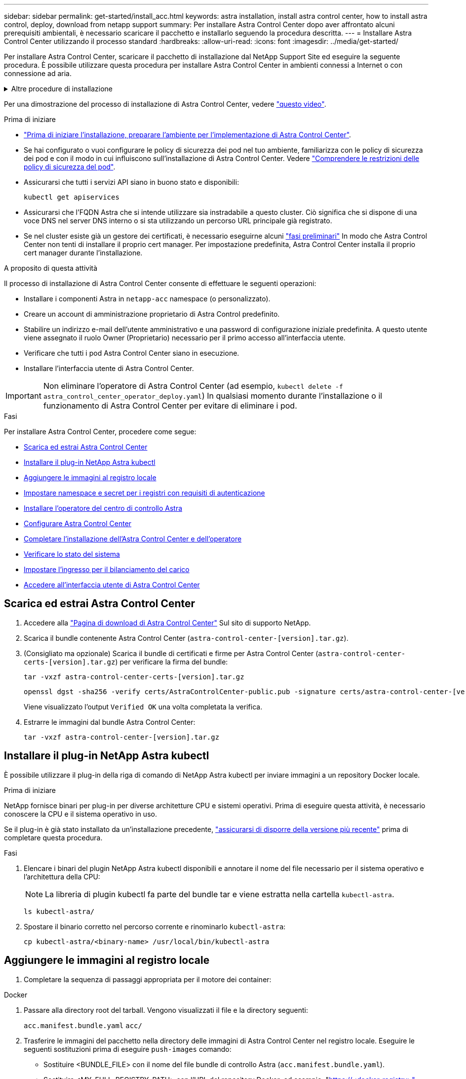 ---
sidebar: sidebar 
permalink: get-started/install_acc.html 
keywords: astra installation, install astra control center, how to install astra control, deploy, download from netapp support 
summary: Per installare Astra Control Center dopo aver affrontato alcuni prerequisiti ambientali, è necessario scaricare il pacchetto e installarlo seguendo la procedura descritta. 
---
= Installare Astra Control Center utilizzando il processo standard
:hardbreaks:
:allow-uri-read: 
:icons: font
:imagesdir: ../media/get-started/


[role="lead"]
Per installare Astra Control Center, scaricare il pacchetto di installazione dal NetApp Support Site ed eseguire la seguente procedura. È possibile utilizzare questa procedura per installare Astra Control Center in ambienti connessi a Internet o con connessione ad aria.

.Altre procedure di installazione
[%collapsible]
====
* *Installa con RedHat OpenShift OperatorHub*: Utilizza questo link:../get-started/acc_operatorhub_install.html["procedura alternativa"] Per installare Astra Control Center su OpenShift utilizzando OperatorHub.
* *Installare nel cloud pubblico con backend Cloud Volumes ONTAP*: Utilizzare link:../get-started/install_acc-cvo.html["queste procedure"] Per installare Astra Control Center in Amazon Web Services (AWS), Google Cloud Platform (GCP) o Microsoft Azure con un backend di storage Cloud Volumes ONTAP.


====
Per una dimostrazione del processo di installazione di Astra Control Center, vedere https://www.youtube.com/watch?v=eurMV80b0Ks&list=PLdXI3bZJEw7mJz13z7YdiGCS6gNQgV_aN&index=5["questo video"^].

.Prima di iniziare
* link:requirements.html["Prima di iniziare l'installazione, preparare l'ambiente per l'implementazione di Astra Control Center"].
* Se hai configurato o vuoi configurare le policy di sicurezza dei pod nel tuo ambiente, familiarizza con le policy di sicurezza dei pod e con il modo in cui influiscono sull'installazione di Astra Control Center. Vedere link:../concepts/understand-pod-security.html["Comprendere le restrizioni delle policy di sicurezza del pod"^].
* Assicurarsi che tutti i servizi API siano in buono stato e disponibili:
+
[source, console]
----
kubectl get apiservices
----
* Assicurarsi che l'FQDN Astra che si intende utilizzare sia instradabile a questo cluster. Ciò significa che si dispone di una voce DNS nel server DNS interno o si sta utilizzando un percorso URL principale già registrato.
* Se nel cluster esiste già un gestore dei certificati, è necessario eseguirne alcuni link:../get-started/cert-manager-prereqs.html["fasi preliminari"^] In modo che Astra Control Center non tenti di installare il proprio cert manager. Per impostazione predefinita, Astra Control Center installa il proprio cert manager durante l'installazione.


.A proposito di questa attività
Il processo di installazione di Astra Control Center consente di effettuare le seguenti operazioni:

* Installare i componenti Astra in `netapp-acc` namespace (o personalizzato).
* Creare un account di amministrazione proprietario di Astra Control predefinito.
* Stabilire un indirizzo e-mail dell'utente amministrativo e una password di configurazione iniziale predefinita. A questo utente viene assegnato il ruolo Owner (Proprietario) necessario per il primo accesso all'interfaccia utente.
* Verificare che tutti i pod Astra Control Center siano in esecuzione.
* Installare l'interfaccia utente di Astra Control Center.



IMPORTANT: Non eliminare l'operatore di Astra Control Center (ad esempio, `kubectl delete -f astra_control_center_operator_deploy.yaml`) In qualsiasi momento durante l'installazione o il funzionamento di Astra Control Center per evitare di eliminare i pod.

.Fasi
Per installare Astra Control Center, procedere come segue:

* <<Scarica ed estrai Astra Control Center>>
* <<Installare il plug-in NetApp Astra kubectl>>
* <<Aggiungere le immagini al registro locale>>
* <<Impostare namespace e secret per i registri con requisiti di autenticazione>>
* <<Installare l'operatore del centro di controllo Astra>>
* <<Configurare Astra Control Center>>
* <<Completare l'installazione dell'Astra Control Center e dell'operatore>>
* <<Verificare lo stato del sistema>>
* <<Impostare l'ingresso per il bilanciamento del carico>>
* <<Accedere all'interfaccia utente di Astra Control Center>>




== Scarica ed estrai Astra Control Center

. Accedere alla https://mysupport.netapp.com/site/products/all/details/astra-control-center/downloads-tab["Pagina di download di Astra Control Center"^] Sul sito di supporto NetApp.
. Scarica il bundle contenente Astra Control Center (`astra-control-center-[version].tar.gz`).
. (Consigliato ma opzionale) Scarica il bundle di certificati e firme per Astra Control Center (`astra-control-center-certs-[version].tar.gz`) per verificare la firma del bundle:
+
[source, console]
----
tar -vxzf astra-control-center-certs-[version].tar.gz
----
+
[source, console]
----
openssl dgst -sha256 -verify certs/AstraControlCenter-public.pub -signature certs/astra-control-center-[version].tar.gz.sig astra-control-center-[version].tar.gz
----
+
Viene visualizzato l'output `Verified OK` una volta completata la verifica.

. Estrarre le immagini dal bundle Astra Control Center:
+
[source, console]
----
tar -vxzf astra-control-center-[version].tar.gz
----




== Installare il plug-in NetApp Astra kubectl

È possibile utilizzare il plug-in della riga di comando di NetApp Astra kubectl per inviare immagini a un repository Docker locale.

.Prima di iniziare
NetApp fornisce binari per plug-in per diverse architetture CPU e sistemi operativi. Prima di eseguire questa attività, è necessario conoscere la CPU e il sistema operativo in uso.

Se il plug-in è già stato installato da un'installazione precedente, link:../use/upgrade-acc.html#remove-the-netapp-astra-kubectl-plugin-and-install-it-again["assicurarsi di disporre della versione più recente"^] prima di completare questa procedura.

.Fasi
. Elencare i binari del plugin NetApp Astra kubectl disponibili e annotare il nome del file necessario per il sistema operativo e l'architettura della CPU:
+

NOTE: La libreria di plugin kubectl fa parte del bundle tar e viene estratta nella cartella `kubectl-astra`.

+
[source, console]
----
ls kubectl-astra/
----
. Spostare il binario corretto nel percorso corrente e rinominarlo `kubectl-astra`:
+
[source, console]
----
cp kubectl-astra/<binary-name> /usr/local/bin/kubectl-astra
----




== Aggiungere le immagini al registro locale

. Completare la sequenza di passaggi appropriata per il motore dei container:


[role="tabbed-block"]
====
.Docker
--
. Passare alla directory root del tarball. Vengono visualizzati il file e la directory seguenti:
+
`acc.manifest.bundle.yaml`
`acc/`

. Trasferire le immagini del pacchetto nella directory delle immagini di Astra Control Center nel registro locale. Eseguire le seguenti sostituzioni prima di eseguire `push-images` comando:
+
** Sostituire <BUNDLE_FILE> con il nome del file bundle di controllo Astra (`acc.manifest.bundle.yaml`).
** Sostituire <MY_FULL_REGISTRY_PATH> con l'URL del repository Docker; ad esempio, "https://<docker-registry>"[].
** Sostituire <MY_REGISTRY_USER> con il nome utente.
** Sostituire <MY_REGISTRY_TOKEN> con un token autorizzato per il registro.
+
[source, console]
----
kubectl astra packages push-images -m <BUNDLE_FILE> -r <MY_FULL_REGISTRY_PATH> -u <MY_REGISTRY_USER> -p <MY_REGISTRY_TOKEN>
----




--
.Podman
--
. Passare alla directory root del tarball. Vengono visualizzati il file e la directory seguenti:
+
`acc.manifest.bundle.yaml`
`acc/`

. Accedere al Registro di sistema:
+
[source, console]
----
podman login <YOUR_REGISTRY>
----
. Preparare ed eseguire uno dei seguenti script personalizzato per la versione di Podman utilizzata. Sostituire <MY_FULL_REGISTRY_PATH> con l'URL del repository che include le sottodirectory.
+
[source, subs="specialcharacters,quotes"]
----
*Podman 4*
----
+
[source, console]
----
export REGISTRY=<MY_FULL_REGISTRY_PATH>
export PACKAGENAME=acc
export PACKAGEVERSION=23.04.0-22
export DIRECTORYNAME=acc
for astraImageFile in $(ls ${DIRECTORYNAME}/images/*.tar) ; do
astraImage=$(podman load --input ${astraImageFile} | sed 's/Loaded image: //')
astraImageNoPath=$(echo ${astraImage} | sed 's:.*/::')
podman tag ${astraImageNoPath} ${REGISTRY}/netapp/astra/${PACKAGENAME}/${PACKAGEVERSION}/${astraImageNoPath}
podman push ${REGISTRY}/netapp/astra/${PACKAGENAME}/${PACKAGEVERSION}/${astraImageNoPath}
done
----
+
[source, subs="specialcharacters,quotes"]
----
*Podman 3*
----
+
[source, console]
----
export REGISTRY=<MY_FULL_REGISTRY_PATH>
export PACKAGENAME=acc
export PACKAGEVERSION=23.04.0-22
export DIRECTORYNAME=acc
for astraImageFile in $(ls ${DIRECTORYNAME}/images/*.tar) ; do
astraImage=$(podman load --input ${astraImageFile} | sed 's/Loaded image: //')
astraImageNoPath=$(echo ${astraImage} | sed 's:.*/::')
podman tag ${astraImageNoPath} ${REGISTRY}/netapp/astra/${PACKAGENAME}/${PACKAGEVERSION}/${astraImageNoPath}
podman push ${REGISTRY}/netapp/astra/${PACKAGENAME}/${PACKAGEVERSION}/${astraImageNoPath}
done
----
+

NOTE: Il percorso dell'immagine creato dallo script deve essere simile al seguente, a seconda della configurazione del Registro di sistema:

+
[listing]
----
https://netappdownloads.jfrog.io/docker-astra-control-prod/netapp/astra/acc/23.04.0-22/image:version
----


--
====


== Impostare namespace e secret per i registri con requisiti di autenticazione

. Esportare il KUBECONFIG per il cluster host Astra Control Center:
+
[source, console]
----
export KUBECONFIG=[file path]
----
+

NOTE: Prima di completare l'installazione, assicurarsi che KUBECONFIG punti al cluster in cui si desidera installare Astra Control Center. KUBECONFIG può contenere un solo contesto.

. Se si utilizza un registro che richiede l'autenticazione, è necessario effettuare le seguenti operazioni:
+
.. Creare il `netapp-acc-operator` spazio dei nomi:
+
[source, console]
----
kubectl create ns netapp-acc-operator
----
+
Risposta:

+
[listing]
----
namespace/netapp-acc-operator created
----
.. Creare un segreto per `netapp-acc-operator` namespace. Aggiungere informazioni su Docker ed eseguire il seguente comando:
+

NOTE: Il segnaposto `your_registry_path` deve corrispondere alla posizione delle immagini caricate in precedenza (ad esempio, `[Registry_URL]/netapp/astra/astracc/23.04.0-22`).

+
[source, console]
----
kubectl create secret docker-registry astra-registry-cred -n netapp-acc-operator --docker-server=[your_registry_path] --docker-username=[username] --docker-password=[token]
----
+
Esempio di risposta:

+
[listing]
----
secret/astra-registry-cred created
----
+

NOTE: Se si elimina lo spazio dei nomi dopo la generazione del segreto, ricreare lo spazio dei nomi e rigenerare il segreto per lo spazio dei nomi.

.. Creare il `netapp-acc` namespace (o personalizzato).
+
[source, console]
----
kubectl create ns [netapp-acc or custom namespace]
----
+
Esempio di risposta:

+
[listing]
----
namespace/netapp-acc created
----
.. Creare un segreto per `netapp-acc` namespace (o personalizzato). Aggiungere informazioni su Docker ed eseguire il seguente comando:
+
[source, console]
----
kubectl create secret docker-registry astra-registry-cred -n [netapp-acc or custom namespace] --docker-server=[your_registry_path] --docker-username=[username] --docker-password=[token]
----
+
Risposta

+
[listing]
----
secret/astra-registry-cred created
----






== Installare l'operatore del centro di controllo Astra

. Modificare la directory:
+
[source, console]
----
cd manifests
----
. Modificare l'YAML di implementazione dell'operatore di Astra Control Center (`astra_control_center_operator_deploy.yaml`) per fare riferimento al registro locale e al segreto.
+
[source, console]
----
vim astra_control_center_operator_deploy.yaml
----
+

NOTE: Un YAML di esempio annotato segue questi passaggi.

+
.. Se si utilizza un registro che richiede l'autenticazione, sostituire la riga predefinita di `imagePullSecrets: []` con i seguenti elementi:
+
[source, console]
----
imagePullSecrets: [{name: astra-registry-cred}]
----
.. Cambiare `[your_registry_path]` per `kube-rbac-proxy` al percorso del registro in cui sono state inviate le immagini in a. <<Aggiungere le immagini al registro locale,passaggio precedente>>.
.. Cambiare `[your_registry_path]` per `acc-operator-controller-manager` al percorso del registro in cui sono state inviate le immagini in a. <<Aggiungere le immagini al registro locale,passaggio precedente>>.
+
[source, subs="specialcharacters,quotes"]
----
*astra_control_center_operator_deploy.yaml*
----
+
[listing, subs="+quotes"]
----
apiVersion: apps/v1
kind: Deployment
metadata:
  labels:
    control-plane: controller-manager
  name: acc-operator-controller-manager
  namespace: netapp-acc-operator
spec:
  replicas: 1
  selector:
    matchLabels:
      control-plane: controller-manager
  strategy:
    type: Recreate
  template:
    metadata:
      labels:
        control-plane: controller-manager
    spec:
      containers:
      - args:
        - --secure-listen-address=0.0.0.0:8443
        - --upstream=http://127.0.0.1:8080/
        - --logtostderr=true
        - --v=10
        *image: [your_registry_path]/kube-rbac-proxy:v4.8.0*
        name: kube-rbac-proxy
        ports:
        - containerPort: 8443
          name: https
      - args:
        - --health-probe-bind-address=:8081
        - --metrics-bind-address=127.0.0.1:8080
        - --leader-elect
        env:
        - name: ACCOP_LOG_LEVEL
          value: "2"
        - name: ACCOP_HELM_INSTALLTIMEOUT
          value: 5m
        *image: [your_registry_path]/acc-operator:23.04.21*
        imagePullPolicy: IfNotPresent
        livenessProbe:
          httpGet:
            path: /healthz
            port: 8081
          initialDelaySeconds: 15
          periodSeconds: 20
        name: manager
        readinessProbe:
          httpGet:
            path: /readyz
            port: 8081
          initialDelaySeconds: 5
          periodSeconds: 10
        resources:
          limits:
            cpu: 300m
            memory: 750Mi
          requests:
            cpu: 100m
            memory: 75Mi
        securityContext:
          allowPrivilegeEscalation: false
      *imagePullSecrets: []*
      securityContext:
        runAsUser: 65532
      terminationGracePeriodSeconds: 10
----


. Installare l'operatore del centro di controllo Astra:
+
[source, console]
----
kubectl apply -f astra_control_center_operator_deploy.yaml
----
+
Esempio di risposta:

+
[listing]
----
namespace/netapp-acc-operator created
customresourcedefinition.apiextensions.k8s.io/astracontrolcenters.astra.netapp.io created
role.rbac.authorization.k8s.io/acc-operator-leader-election-role created
clusterrole.rbac.authorization.k8s.io/acc-operator-manager-role created
clusterrole.rbac.authorization.k8s.io/acc-operator-metrics-reader created
clusterrole.rbac.authorization.k8s.io/acc-operator-proxy-role created
rolebinding.rbac.authorization.k8s.io/acc-operator-leader-election-rolebinding created
clusterrolebinding.rbac.authorization.k8s.io/acc-operator-manager-rolebinding created
clusterrolebinding.rbac.authorization.k8s.io/acc-operator-proxy-rolebinding created
configmap/acc-operator-manager-config created
service/acc-operator-controller-manager-metrics-service created
deployment.apps/acc-operator-controller-manager created
----
. Verificare che i pod siano in esecuzione:
+
[source, console]
----
kubectl get pods -n netapp-acc-operator
----




== Configurare Astra Control Center

. Modificare il file delle risorse personalizzate (CR) di Astra Control Center (`astra_control_center.yaml`) per creare account, supporto, registro e altre configurazioni necessarie:
+
[source, console]
----
vim astra_control_center.yaml
----
+

NOTE: Un YAML di esempio annotato segue questi passaggi.

. Modificare o confermare le seguenti impostazioni:
+
.<code>accountName</code>
[%collapsible]
====
|===
| Impostazione | Guida | Tipo | Esempio 


| `accountName` | Modificare il `accountName` Stringa al nome che si desidera associare all'account Astra Control Center. Può essere presente un solo nome account. | stringa | `Example` 
|===
====
+
.<code>astraVersion</code>
[%collapsible]
====
|===
| Impostazione | Guida | Tipo | Esempio 


| `astraVersion` | La versione di Astra Control Center da implementare. Non è necessaria alcuna azione per questa impostazione, in quanto il valore verrà pre-compilato. | stringa | `23.04.0-22` 
|===
====
+
.<code>astraAddress</code>
[%collapsible]
====
|===
| Impostazione | Guida | Tipo | Esempio 


| `astraAddress` | Modificare il `astraAddress` Inserire l'FQDN (consigliato) o l'indirizzo IP che si desidera utilizzare nel browser per accedere ad Astra Control Center. Questo indirizzo definisce il modo in cui Astra Control Center verrà trovato nel data center e corrisponde allo stesso FQDN o indirizzo IP fornito dal bilanciamento del carico al termine dell'operazione link:requirements.html["Requisiti di Astra Control Center"^]. NOTA: Non utilizzare `http://` oppure `https://` nell'indirizzo. Copiare questo FQDN per utilizzarlo in un <<Accedere all'interfaccia utente di Astra Control Center,passo successivo>>. | stringa | `astra.example.com` 
|===
====
+
.<code>autoSupport</code>
[%collapsible]
====
Le selezioni effettuate in questa sezione determinano se parteciperai all'applicazione di supporto proattivo di NetApp, NetApp Active IQ, e dove verranno inviati i dati. È necessaria una connessione a Internet (porta 442) e tutti i dati di supporto sono resi anonimi.

|===
| Impostazione | Utilizzare | Guida | Tipo | Esempio 


| `autoSupport.enrolled` | Entrambi `enrolled` oppure `url` i campi devono essere selezionati | Cambiare `enrolled` Per AutoSupport a. `false` per i siti senza connettività internet o senza retain `true` per i siti connessi. Un'impostazione di `true` Consente l'invio di dati anonimi a NetApp a scopo di supporto. L'elezione predefinita è `false` E indica che non verranno inviati dati di supporto a NetApp. | Booleano | `false` (valore predefinito) 


| `autoSupport.url` | Entrambi `enrolled` oppure `url` i campi devono essere selezionati | Questo URL determina dove verranno inviati i dati anonimi. | stringa | `https://support.netapp.com/asupprod/post/1.0/postAsup` 
|===
====
+
.<code>email</code>
[%collapsible]
====
|===
| Impostazione | Guida | Tipo | Esempio 


| `email` | Modificare il `email` stringa all'indirizzo iniziale predefinito dell'amministratore. Copiare questo indirizzo e-mail per utilizzarlo in <<Accedere all'interfaccia utente di Astra Control Center,passo successivo>>. Questo indirizzo e-mail verrà utilizzato come nome utente per l'account iniziale per accedere all'interfaccia utente e verrà notificato degli eventi in Astra Control. | stringa | `admin@example.com` 
|===
====
+
.<code>firstName</code>
[%collapsible]
====
|===
| Impostazione | Guida | Tipo | Esempio 


| `firstName` | Il nome dell'amministratore iniziale predefinito associato all'account Astra. Il nome utilizzato qui sarà visibile in un'intestazione dell'interfaccia utente dopo il primo accesso. | stringa | `SRE` 
|===
====
+
.<code>LastName</code>
[%collapsible]
====
|===
| Impostazione | Guida | Tipo | Esempio 


| `lastName` | Il cognome dell'amministratore iniziale predefinito associato all'account Astra. Il nome utilizzato qui sarà visibile in un'intestazione dell'interfaccia utente dopo il primo accesso. | stringa | `Admin` 
|===
====
+
.<code>imageRegistry</code>
[%collapsible]
====
Le selezioni effettuate in questa sezione definiscono il registro delle immagini container che ospita le immagini dell'applicazione Astra, Astra Control Center Operator e il repository Astra Control Center Helm.

|===
| Impostazione | Utilizzare | Guida | Tipo | Esempio 


| `imageRegistry.name` | Obbligatorio | Il nome del registro delle immagini in cui sono state inviate le immagini in <<Installare l'operatore del centro di controllo Astra,passaggio precedente>>. Non utilizzare `http://` oppure `https://` nel nome del registro di sistema. | stringa | `example.registry.com/astra` 


| `imageRegistry.secret` | Obbligatorio se la stringa immessa per `imageRegistry.name' requires a secret.

IMPORTANT: If you are using a registry that does not require authorization, you must delete this `secret` linea entro `imageRegistry` in caso negativo, l'installazione non riesce. | Il nome del segreto Kubernetes utilizzato per l'autenticazione con il registro delle immagini. | stringa | `astra-registry-cred` 
|===
====
+
.<code>storageClass</code>
[%collapsible]
====
|===
| Impostazione | Guida | Tipo | Esempio 


| `storageClass` | Modificare il `storageClass` valore da `ontap-gold` A un'altra risorsa Astra Trident storageClass come richiesto dall'installazione. Eseguire il comando `kubectl get sc` per determinare le classi di storage configurate esistenti. Una delle classi di storage basate su Astra Trident deve essere inserita nel file manifest (`astra-control-center-<version>.manifest`) E verranno utilizzati per Astra PVS. Se non è impostata, viene utilizzata la classe di storage predefinita. NOTA: Se è configurata una classe di storage predefinita, assicurarsi che sia l'unica classe di storage con l'annotazione predefinita. | stringa | `ontap-gold` 
|===
====
+
.<code>volumeReclaimPolicy</code>
[%collapsible]
====
|===
| Impostazione | Guida | Tipo | Opzioni 


| `volumeReclaimPolicy` | In questo modo viene impostata la policy di recupero per il PVS di Astra. Impostare questo criterio su `Retain` Conserva i volumi persistenti dopo l'eliminazione di Astra. Impostare questo criterio su `Delete` elimina i volumi persistenti dopo l'eliminazione di astra. Se questo valore non viene impostato, il PVS viene mantenuto. | stringa  a| 
** `Retain` (Valore predefinito)
** `Delete`


|===
====
+
.<code>ingressType</code>
[%collapsible]
====
|===
| Impostazione | Guida | Tipo | Opzioni 


| `ingressType` | Utilizzare uno dei seguenti tipi di ingresso:*`Generic`* (`ingressType: "Generic"`) (Impostazione predefinita) utilizzare questa opzione quando si utilizza un altro controller di ingresso o si preferisce utilizzare un controller di ingresso personalizzato. Una volta implementato Astra Control Center, è necessario configurare link:../get-started/install_acc.html#set-up-ingress-for-load-balancing["controller di ingresso"^] Per esporre Astra Control Center con un URL.*`AccTraefik`* (`ingressType: "AccTraefik"`) Utilizzare questa opzione quando si preferisce non configurare un controller di ingresso. In questo modo viene implementato l'Astra Control Center `traefik` Gateway come servizio di tipo Kubernetes LoadBalancer. Astra Control Center utilizza un servizio del tipo "LoadBalancer" (`svc/traefik` Nello spazio dei nomi di Astra Control Center) e richiede l'assegnazione di un indirizzo IP esterno accessibile. Se nel proprio ambiente sono consentiti i bilanciatori di carico e non ne è già configurato uno, è possibile utilizzare MetalLB o un altro servizio di bilanciamento del carico esterno per assegnare un indirizzo IP esterno al servizio. Nella configurazione del server DNS interno, puntare il nome DNS scelto per Astra Control Center sull'indirizzo IP con bilanciamento del carico. NOTA: Per ulteriori informazioni sul tipo di servizio "LoadBalancer" e sull'ingresso, vedere link:../get-started/requirements.html["Requisiti"^]. | stringa  a| 
** `Generic` (valore predefinito)
** `AccTraefik`


|===
====
+
.<code>scaleSize</code>
[%collapsible]
====
|===
| Impostazione | Guida | Tipo | Opzioni 


| `scaleSize` | Per impostazione predefinita, Astra utilizza High Availability (ha) `scaleSize` di `Medium`, Che implementa la maggior parte dei servizi in ha e implementa più repliche per la ridondanza. Con `scaleSize` come `Small`, Astra ridurrà il numero di repliche per tutti i servizi ad eccezione dei servizi essenziali per ridurre il consumo. SUGGERIMENTO: `Medium` le implementazioni sono costituite da circa 100 pod (non inclusi i carichi di lavoro transitori. 100 pod si basa su una configurazione a tre nodi master e tre nodi worker). Tenere a conoscenza dei limiti di rete per pod che potrebbero rappresentare un problema nell'ambiente, in particolare quando si prendono in considerazione scenari di disaster recovery. | stringa  a| 
** `Small`
** `Medium` (Valore predefinito)


|===
====
+
.<code>astraResourcesScaler</code>
[%collapsible]
====
|===
| Impostazione | Guida | Tipo | Opzioni 


| `astraResourcesScaler` | Opzioni di scalabilità per i limiti delle risorse di AstraControlCenter. Per impostazione predefinita, Astra Control Center implementa le richieste di risorse impostate per la maggior parte dei componenti all'interno di Astra. Questa configurazione consente allo stack software Astra Control Center di migliorare le prestazioni in ambienti con maggiore carico e scalabilità delle applicazioni. Tuttavia, negli scenari che utilizzano cluster di sviluppo o test più piccoli, il campo CR `astraResourcesScalar` può essere impostato su `Off`. In questo modo vengono disattivate le richieste di risorse e viene eseguita l'implementazione su cluster più piccoli. | stringa  a| 
** `Default` (Valore predefinito)
** `Off`


|===
====
+
.<code>additionalValues</code>
[%collapsible]
====
** Per le comunicazioni Cloud Insights e Centro di controllo Astral, la verifica del certificato TLS è disattivata per impostazione predefinita. È possibile attivare la verifica della certificazione TLS per la comunicazione tra Cloud Insights e il cluster host e il cluster gestito di Astra Control Center aggiungendo la seguente sezione in `additionalValues`.


[listing]
----
  additionalValues:
    netapp-monitoring-operator:
      config:
        ciSkipTlsVerify: false
    cloud-insights-service:
      config:
        ciSkipTlsVerify: false
    telemetry-service:
      config:
        ciSkipTlsVerify: false
----
====
+
.<code>crds</code>
[%collapsible]
====
Le selezioni effettuate in questa sezione determinano il modo in cui Astra Control Center deve gestire i CRD.

|===
| Impostazione | Guida | Tipo | Esempio 


| `crds.externalCertManager` | Se si utilizza un gestore esterno dei certificati, cambiare `externalCertManager` a. `true`. L'impostazione predefinita `false` Fa in modo che Astra Control Center installi i propri CRD di gestione dei certificati durante l'installazione. I CRDS sono oggetti a livello di cluster e l'installazione potrebbe avere un impatto su altre parti del cluster. È possibile utilizzare questo indicatore per segnalare ad Astra Control Center che questi CRD verranno installati e gestiti dall'amministratore del cluster al di fuori di Astra Control Center. | Booleano | `False` (valore predefinito) 


| `crds.externalTraefik` | Per impostazione predefinita, Astra Control Center installerà i CRD Traefik richiesti. I CRDS sono oggetti a livello di cluster e l'installazione potrebbe avere un impatto su altre parti del cluster. È possibile utilizzare questo indicatore per segnalare ad Astra Control Center che questi CRD verranno installati e gestiti dall'amministratore del cluster al di fuori di Astra Control Center. | Booleano | `False` (valore predefinito) 
|===
====



IMPORTANT: Assicurarsi di aver selezionato la classe di storage e il tipo di ingresso corretti per la configurazione prima di completare l'installazione.

[source, subs="specialcharacters,quotes"]
----
*astra_control_center.yaml*
----
[listing, subs="+quotes"]
----
apiVersion: astra.netapp.io/v1
kind: AstraControlCenter
metadata:
  name: astra
spec:
  accountName: "Example"
  astraVersion: "ASTRA_VERSION"
  astraAddress: "astra.example.com"
  autoSupport:
    enrolled: true
  email: "[admin@example.com]"
  firstName: "SRE"
  lastName: "Admin"
  imageRegistry:
    name: "[your_registry_path]"
    secret: "astra-registry-cred"
  storageClass: "ontap-gold"
  volumeReclaimPolicy: "Retain"
  ingressType: "Generic"
  scaleSize: "Medium"
  astraResourcesScaler: "Default"
  additionalValues: {}
  crds:
    externalTraefik: false
    externalCertManager: false
----


== Completare l'installazione dell'Astra Control Center e dell'operatore

. Se non lo si è già fatto in un passaggio precedente, creare il `netapp-acc` namespace (o personalizzato):
+
[source, console]
----
kubectl create ns [netapp-acc or custom namespace]
----
+
Esempio di risposta:

+
[listing]
----
namespace/netapp-acc created
----
. Installare Astra Control Center in `netapp-acc` spazio dei nomi (o personalizzato):
+
[source, console]
----
kubectl apply -f astra_control_center.yaml -n [netapp-acc or custom namespace]
----
+
Esempio di risposta:

+
[listing]
----
astracontrolcenter.astra.netapp.io/astra created
----



IMPORTANT: L'operatore di Astra Control Center esegue un controllo automatico dei requisiti ambientali. Mancante link:../get-started/requirements.html["requisiti"^] Può causare problemi di installazione o il funzionamento non corretto di Astra Control Center. Vedere <<Verificare lo stato del sistema,sezione successiva>> per verificare la presenza di messaggi di avvertenza relativi al controllo automatico del sistema.



== Verificare lo stato del sistema

È possibile verificare lo stato del sistema utilizzando i comandi kubectl. Se preferisci utilizzare OpenShift, puoi utilizzare comandi oc paragonabili per le fasi di verifica.

.Fasi
. Verificare che il processo di installazione non abbia prodotto messaggi di avviso relativi ai controlli di convalida:
+
[source, console]
----
kubectl get acc [astra or custom Astra Control Center CR name] -n [netapp-acc or custom namespace] -o yaml
----
+

NOTE: Ulteriori messaggi di avviso sono riportati anche nei registri dell'operatore di Astra Control Center.

. Correggere eventuali problemi dell'ambiente segnalati dai controlli automatici dei requisiti.
+

NOTE: È possibile correggere i problemi assicurandosi che l'ambiente soddisfi i requisiti link:../get-started/requirements.html["requisiti"^] Per Astra Control Center.

. Verificare che tutti i componenti del sistema siano installati correttamente.
+
[source, console]
----
kubectl get pods -n [netapp-acc or custom namespace]
----
+
Ogni pod deve avere uno stato di `Running`. L'implementazione dei pod di sistema potrebbe richiedere alcuni minuti.

+
.Esempio di risposta
[%collapsible]
====
[listing, subs="+quotes"]
----
NAME                                          READY   STATUS      RESTARTS     AGE
acc-helm-repo-6cc7696d8f-pmhm8                1/1     Running     0            9h
activity-597fb656dc-5rd4l                     1/1     Running     0            9h
activity-597fb656dc-mqmcw                     1/1     Running     0            9h
api-token-authentication-62f84                1/1     Running     0            9h
api-token-authentication-68nlf                1/1     Running     0            9h
api-token-authentication-ztgrm                1/1     Running     0            9h
asup-669d4ddbc4-fnmwp                         1/1     Running     1 (9h ago)   9h
authentication-78789d7549-lk686               1/1     Running     0            9h
bucketservice-65c7d95496-24x7l                1/1     Running     3 (9h ago)   9h
cert-manager-c9f9fbf9f-k8zq2                  1/1     Running     0            9h
cert-manager-c9f9fbf9f-qjlzm                  1/1     Running     0            9h
cert-manager-cainjector-dbbbd8447-b5qll       1/1     Running     0            9h
cert-manager-cainjector-dbbbd8447-p5whs       1/1     Running     0            9h
cert-manager-webhook-6f97bb7d84-4722b         1/1     Running     0            9h
cert-manager-webhook-6f97bb7d84-86kv5         1/1     Running     0            9h
certificates-59d9f6f4bd-2j899                 1/1     Running     0            9h
certificates-59d9f6f4bd-9d9k6                 1/1     Running     0            9h
certificates-expiry-check-28011180--1-8lkxz   0/1     Completed   0            9h
cloud-extension-5c9c9958f8-jdhrp              1/1     Running     0            9h
cloud-insights-service-5cdd5f7f-pp8r5         1/1     Running     0            9h
composite-compute-66585789f4-hxn5w            1/1     Running     0            9h
composite-volume-68649f68fd-tb7p4             1/1     Running     0            9h
credentials-dfc844c57-jsx92                   1/1     Running     0            9h
credentials-dfc844c57-xw26s                   1/1     Running     0            9h
entitlement-7b47769b87-4jb6c                  1/1     Running     0            9h
features-854d8444cc-c24b7                     1/1     Running     0            9h
features-854d8444cc-dv6sm                     1/1     Running     0            9h
fluent-bit-ds-9tlv4                           1/1     Running     0            9h
fluent-bit-ds-bpkcb                           1/1     Running     0            9h
fluent-bit-ds-cxmwx                           1/1     Running     0            9h
fluent-bit-ds-jgnhc                           1/1     Running     0            9h
fluent-bit-ds-vtr6k                           1/1     Running     0            9h
fluent-bit-ds-vxqd5                           1/1     Running     0            9h
graphql-server-7d4b9d44d5-zdbf5               1/1     Running     0            9h
identity-6655c48769-4pwk8                     1/1     Running     0            9h
influxdb2-0                                   1/1     Running     0            9h
keycloak-operator-55479d6fc6-slvmt            1/1     Running     0            9h
krakend-f487cb465-78679                       1/1     Running     0            9h
krakend-f487cb465-rjsxx                       1/1     Running     0            9h
license-64cbc7cd9c-qxsr8                      1/1     Running     0            9h
login-ui-5db89b5589-ndb96                     1/1     Running     0            9h
loki-0                                        1/1     Running     0            9h
metrics-facade-8446f64c94-x8h7b               1/1     Running     0            9h
monitoring-operator-6b44586965-pvcl4          2/2     Running     0            9h
nats-0                                        1/1     Running     0            9h
nats-1                                        1/1     Running     0            9h
nats-2                                        1/1     Running     0            9h
nautilus-85754d87d7-756qb                     1/1     Running     0            9h
nautilus-85754d87d7-q8j7d                     1/1     Running     0            9h
openapi-5f9cc76544-7fnjm                      1/1     Running     0            9h
openapi-5f9cc76544-vzr7b                      1/1     Running     0            9h
packages-5db49f8b5-lrzhd                      1/1     Running     0            9h
polaris-consul-consul-server-0                1/1     Running     0            9h
polaris-consul-consul-server-1                1/1     Running     0            9h
polaris-consul-consul-server-2                1/1     Running     0            9h
polaris-keycloak-0                            1/1     Running     2 (9h ago)   9h
polaris-keycloak-1                            1/1     Running     0            9h
polaris-keycloak-2                            1/1     Running     0            9h
polaris-keycloak-db-0                         1/1     Running     0            9h
polaris-keycloak-db-1                         1/1     Running     0            9h
polaris-keycloak-db-2                         1/1     Running     0            9h
polaris-mongodb-0                             1/1     Running     0            9h
polaris-mongodb-1                             1/1     Running     0            9h
polaris-mongodb-2                             1/1     Running     0            9h
polaris-ui-66fb99479-qp9gq                    1/1     Running     0            9h
polaris-vault-0                               1/1     Running     0            9h
polaris-vault-1                               1/1     Running     0            9h
polaris-vault-2                               1/1     Running     0            9h
public-metrics-76fbf9594d-zmxzw               1/1     Running     0            9h
storage-backend-metrics-7d7fbc9cb9-lmd25      1/1     Running     0            9h
storage-provider-5bdd456c4b-2fftc             1/1     Running     0            9h
task-service-87575df85-dnn2q                  1/1     Running     3 (9h ago)   9h
task-service-task-purge-28011720--1-q6w4r     0/1     Completed   0            28m
task-service-task-purge-28011735--1-vk6pd     1/1     Running     0            13m
telegraf-ds-2r2kw                             1/1     Running     0            9h
telegraf-ds-6s9d5                             1/1     Running     0            9h
telegraf-ds-96jl7                             1/1     Running     0            9h
telegraf-ds-hbp84                             1/1     Running     0            9h
telegraf-ds-plwzv                             1/1     Running     0            9h
telegraf-ds-sr22c                             1/1     Running     0            9h
telegraf-rs-4sbg8                             1/1     Running     0            9h
telemetry-service-fb9559f7b-mk9l7             1/1     Running     3 (9h ago)   9h
tenancy-559bbc6b48-5msgg                      1/1     Running     0            9h
traefik-d997b8877-7xpf4                       1/1     Running     0            9h
traefik-d997b8877-9xv96                       1/1     Running     0            9h
trident-svc-585c97548c-d25z5                  1/1     Running     0            9h
vault-controller-88484b454-2d6sr              1/1     Running     0            9h
vault-controller-88484b454-fc5cz              1/1     Running     0            9h
vault-controller-88484b454-jktld              1/1     Running     0            9h
----
====
. (Facoltativo) per assicurarsi che l'installazione sia completata, è possibile guardare `acc-operator` registra usando il seguente comando.
+
[source, console]
----
kubectl logs deploy/acc-operator-controller-manager -n netapp-acc-operator -c manager -f
----
+

NOTE: `accHost` la registrazione del cluster è una delle ultime operazioni e, in caso di errore, la distribuzione non avrà esito negativo. In caso di errore di registrazione del cluster indicato nei registri, è possibile tentare di nuovo la registrazione tramite link:../get-started/setup_overview.html#add-cluster["Aggiungere il flusso di lavoro del cluster nell'interfaccia utente"^] O API.

. Una volta eseguiti tutti i pod, verificare che l'installazione sia stata eseguita correttamente (`READY` è `True`) E ottenere la password di configurazione iniziale da utilizzare quando si accede ad Astra Control Center:
+
[source, console]
----
kubectl get AstraControlCenter -n [netapp-acc or custom namespace]
----
+
Risposta:

+
[listing]
----
NAME    UUID                                  VERSION     ADDRESS         READY
astra   9aa5fdae-4214-4cb7-9976-5d8b4c0ce27f  23.04.0-22  10.111.111.111  True
----
+

IMPORTANT: Copiare il valore UUID. La password è `ACC-` Seguito dal valore UUID (`ACC-[UUID]` oppure, in questo esempio, `ACC-9aa5fdae-4214-4cb7-9976-5d8b4c0ce27f`).





== Impostare l'ingresso per il bilanciamento del carico

È possibile configurare un controller di ingresso Kubernetes che gestisce l'accesso esterno ai servizi. Queste procedure forniscono esempi di configurazione per un controller di ingresso se si utilizza il valore predefinito di `ingressType: "Generic"` Nella risorsa personalizzata di Astra Control Center (`astra_control_center.yaml`). Non è necessario utilizzare questa procedura, se specificato `ingressType: "AccTraefik"` Nella risorsa personalizzata di Astra Control Center (`astra_control_center.yaml`).

Dopo l'implementazione di Astra Control Center, è necessario configurare il controller di ingresso per esporre Astra Control Center con un URL.

Le fasi di installazione variano a seconda del tipo di controller di ingresso utilizzato. Astra Control Center supporta molti tipi di controller di ingresso. Queste procedure di configurazione forniscono alcuni esempi di passaggi per i seguenti tipi di controller di ingresso:

* Ingresso Istio
* Controller di ingresso nginx
* Controller di ingresso OpenShift


.Prima di iniziare
* Il necessario https://kubernetes.io/docs/concepts/services-networking/ingress-controllers/["controller di ingresso"] dovrebbe essere già implementato.
* Il https://kubernetes.io/docs/concepts/services-networking/ingress/#ingress-class["classe di ingresso"] corrispondente al controller di ingresso dovrebbe già essere creato.


.Passaggi per l'ingresso di Istio
. Configurare l'ingresso Istio.
+

NOTE: Questa procedura presuppone che Istio venga distribuito utilizzando il profilo di configurazione "predefinito".

. Raccogliere o creare il certificato e il file della chiave privata desiderati per Ingress Gateway.
+
È possibile utilizzare un certificato CA o autofirmato. Il nome comune deve essere l'indirizzo Astra (FQDN).

+
Esempio di comando:

+
[source, console]
----
openssl req -x509 -nodes -days 365 -newkey rsa:2048 -keyout tls.key -out tls.crt
----
. Crea un segreto `tls secret name` di tipo `kubernetes.io/tls` Per una chiave privata TLS e un certificato in `istio-system namespace` Come descritto in TLS secrets (segreti TLS).
+
Esempio di comando:

+
[source, console]
----
kubectl create secret tls [tls secret name] --key="tls.key" --cert="tls.crt" -n istio-system
----
+

TIP: Il nome del segreto deve corrispondere a. `spec.tls.secretName` fornito in `istio-ingress.yaml` file.

. Implementare una risorsa di ingresso in `netapp-acc` namespace (o personalizzato) che utilizza il tipo di risorsa v1 per uno schema (`istio-Ingress.yaml` in questo esempio):
+
[listing]
----
apiVersion: networking.k8s.io/v1
kind: IngressClass
metadata:
  name: istio
spec:
  controller: istio.io/ingress-controller
---
apiVersion: networking.k8s.io/v1
kind: Ingress
metadata:
  name: ingress
  namespace: [netapp-acc or custom namespace]
spec:
  ingressClassName: istio
  tls:
  - hosts:
    - <ACC address>
    secretName: [tls secret name]
  rules:
  - host: [ACC address]
    http:
      paths:
      - path: /
        pathType: Prefix
        backend:
          service:
            name: traefik
            port:
              number: 80
----
. Applicare le modifiche:
+
[source, console]
----
kubectl apply -f istio-Ingress.yaml
----
. Controllare lo stato dell'ingresso:
+
[source, console]
----
kubectl get ingress -n [netapp-acc or custom namespace]
----
+
Risposta:

+
[listing]
----
NAME    CLASS HOSTS             ADDRESS         PORTS   AGE
ingress istio astra.example.com 172.16.103.248  80, 443 1h
----
. <<Configurare Astra Control Center,Completare l'installazione di Astra Control Center>>.


.Procedura per il controller di ingresso Nginx
. Creare un segreto di tipo `kubernetes.io/tls` Per una chiave privata TLS e un certificato in `netapp-acc` (o con nome personalizzato) come descritto in https://kubernetes.io/docs/concepts/configuration/secret/#tls-secrets["Segreti TLS"].
. Implementare una risorsa income in `netapp-acc` namespace (o personalizzato) che utilizza il tipo di risorsa v1 per uno schema (`nginx-Ingress.yaml` in questo esempio):
+
[source, yaml]
----
apiVersion: networking.k8s.io/v1
kind: Ingress
metadata:
  name: netapp-acc-ingress
  namespace: [netapp-acc or custom namespace]
spec:
  ingressClassName: [class name for nginx controller]
  tls:
  - hosts:
    - <ACC address>
    secretName: [tls secret name]
  rules:
  - host: <ACC address>
    http:
      paths:
        - path:
          backend:
            service:
              name: traefik
              port:
                number: 80
          pathType: ImplementationSpecific
----
. Applicare le modifiche:
+
[source, console]
----
kubectl apply -f nginx-Ingress.yaml
----



WARNING: NetApp consiglia di installare il controller nginx come implementazione piuttosto che come `daemonSet`.

.Procedura per il controller di ingresso OpenShift
. Procurarsi il certificato e ottenere la chiave, il certificato e i file CA pronti per l'uso con il percorso OpenShift.
. Creare il percorso OpenShift:
+
[source, console]
----
oc create route edge --service=traefik --port=web -n [netapp-acc or custom namespace] --insecure-policy=Redirect --hostname=<ACC address> --cert=cert.pem --key=key.pem
----




== Accedere all'interfaccia utente di Astra Control Center

Dopo aver installato Astra Control Center, si modifica la password dell'amministratore predefinito e si accede alla dashboard dell'interfaccia utente di Astra Control Center.

.Fasi
. In un browser, immettere l'FQDN (compreso il `https://` prefisso) utilizzato in `astraAddress` in `astra_control_center.yaml` CR quando <<Configurare Astra Control Center,Astra Control Center è stato installato>>.
. Accettare i certificati autofirmati, se richiesto.
+

NOTE: È possibile creare un certificato personalizzato dopo l'accesso.

. Nella pagina di accesso di Astra Control Center, inserire il valore utilizzato per `email` poll `astra_control_center.yaml` CR quando <<Configurare Astra Control Center,Astra Control Center è stato installato>>, seguito dalla password di configurazione iniziale (`ACC-[UUID]`).
+

NOTE: Se si immette una password errata per tre volte, l'account admin viene bloccato per 15 minuti.

. Selezionare *Login*.
. Modificare la password quando richiesto.
+

NOTE: Se si tratta del primo accesso e si dimentica la password e non sono stati ancora creati altri account utente amministrativi, contattare https://mysupport.netapp.com/site/["Supporto NetApp"] per assistenza per il recupero della password.

. (Facoltativo) rimuovere il certificato TLS autofirmato esistente e sostituirlo con un link:../get-started/configure-after-install.html#add-a-custom-tls-certificate["Certificato TLS personalizzato firmato da un'autorità di certificazione (CA)"^].




== Risolvere i problemi di installazione

Se uno dei servizi è in `Error` stato, è possibile esaminare i registri. Cercare i codici di risposta API nell'intervallo da 400 a 500. Questi indicano il luogo in cui si è verificato un guasto.

.Opzioni
* Per esaminare i registri dell'operatore di Astra Control Center, immettere quanto segue:
+
[source, console]
----
kubectl logs deploy/acc-operator-controller-manager -n netapp-acc-operator -c manager -f
----
* Per controllare l'output di Astra Control Center CR:
+
[listing]
----
kubectl get acc -n [netapp-acc or custom namespace] -o yaml
----




== Cosa succederà

* (Opzionale) a seconda dell'ambiente, completare la post-installazione link:configure-after-install.html["fasi di configurazione"].
* Completare l'implementazione eseguendo link:setup_overview.html["attività di installazione"].

